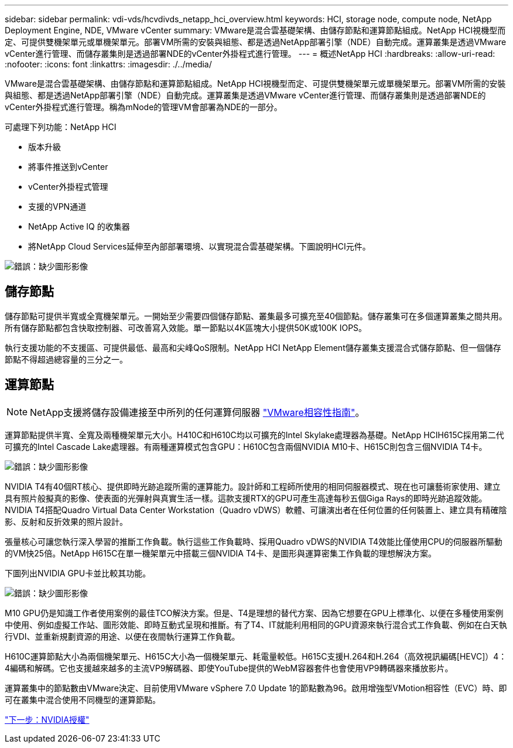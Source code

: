 ---
sidebar: sidebar 
permalink: vdi-vds/hcvdivds_netapp_hci_overview.html 
keywords: HCI, storage node, compute node, NetApp Deployment Engine, NDE, VMware vCenter 
summary: VMware是混合雲基礎架構、由儲存節點和運算節點組成。NetApp HCI視機型而定、可提供雙機架單元或單機架單元。部署VM所需的安裝與組態、都是透過NetApp部署引擎（NDE）自動完成。運算叢集是透過VMware vCenter進行管理、而儲存叢集則是透過部署NDE的vCenter外掛程式進行管理。 
---
= 概述NetApp HCI
:hardbreaks:
:allow-uri-read: 
:nofooter: 
:icons: font
:linkattrs: 
:imagesdir: ./../media/


[role="lead"]
VMware是混合雲基礎架構、由儲存節點和運算節點組成。NetApp HCI視機型而定、可提供雙機架單元或單機架單元。部署VM所需的安裝與組態、都是透過NetApp部署引擎（NDE）自動完成。運算叢集是透過VMware vCenter進行管理、而儲存叢集則是透過部署NDE的vCenter外掛程式進行管理。稱為mNode的管理VM會部署為NDE的一部分。

可處理下列功能：NetApp HCI

* 版本升級
* 將事件推送到vCenter
* vCenter外掛程式管理
* 支援的VPN通道
* NetApp Active IQ 的收集器
* 將NetApp Cloud Services延伸至內部部署環境、以實現混合雲基礎架構。下圖說明HCI元件。


image:hcvdivds_image5.png["錯誤：缺少圖形影像"]



== 儲存節點

儲存節點可提供半寬或全寬機架單元。一開始至少需要四個儲存節點、叢集最多可擴充至40個節點。儲存叢集可在多個運算叢集之間共用。所有儲存節點都包含快取控制器、可改善寫入效能。單一節點以4K區塊大小提供50K或100K IOPS。

執行支援功能的不支援區、可提供最低、最高和尖峰QoS限制。NetApp HCI NetApp Element儲存叢集支援混合式儲存節點、但一個儲存節點不得超過總容量的三分之一。



== 運算節點


NOTE: NetApp支援將儲存設備連接至中所列的任何運算伺服器 https://www.vmware.com/resources/compatibility/search.php?deviceCategory=server["VMware相容性指南"]。

運算節點提供半寬、全寬及兩種機架單元大小。H410C和H610C均以可擴充的Intel Skylake處理器為基礎。NetApp HCIH615C採用第二代可擴充的Intel Cascade Lake處理器。有兩種運算模式包含GPU：H610C包含兩個NVIDIA M10卡、H615C則包含三個NVIDIA T4卡。

image:hcvdivds_image6.png["錯誤：缺少圖形影像"]

NVIDIA T4有40個RT核心、提供即時光跡追蹤所需的運算能力。設計師和工程師所使用的相同伺服器模式、現在也可讓藝術家使用、建立具有照片般擬真的影像、使表面的光彈射與真實生活一樣。這款支援RTX的GPU可產生高達每秒五個Giga Rays的即時光跡追蹤效能。NVIDIA T4搭配Quadro Virtual Data Center Workstation（Quadro vDWS）軟體、可讓演出者在任何位置的任何裝置上、建立具有精確陰影、反射和反折效果的照片設計。

張量核心可讓您執行深入學習的推斷工作負載。執行這些工作負載時、採用Quadro vDWS的NVIDIA T4效能比僅使用CPU的伺服器所驅動的VM快25倍。NetApp H615C在單一機架單元中搭載三個NVIDIA T4卡、是圖形與運算密集工作負載的理想解決方案。

下圖列出NVIDIA GPU卡並比較其功能。

image:hcvdivds_image7.png["錯誤：缺少圖形影像"]

M10 GPU仍是知識工作者使用案例的最佳TCO解決方案。但是、T4是理想的替代方案、因為它想要在GPU上標準化、以便在多種使用案例中使用、例如虛擬工作站、圖形效能、即時互動式呈現和推斷。有了T4、IT就能利用相同的GPU資源來執行混合式工作負載、例如在白天執行VDI、並重新規劃資源的用途、以便在夜間執行運算工作負載。

H610C運算節點大小為兩個機架單元、H615C大小為一個機架單元、耗電量較低。H615C支援H.264和H.264（高效視訊編碼[HEVC]）4：4編碼和解碼。它也支援越來越多的主流VP9解碼器、即使YouTube提供的WebM容器套件也會使用VP9轉碼器來播放影片。

運算叢集中的節點數由VMware決定、目前使用VMware vSphere 7.0 Update 1的節點數為96。啟用增強型VMotion相容性（EVC）時、即可在叢集中混合使用不同機型的運算節點。

link:hcvdivds_nvidia_licensing.html["下一步：NVIDIA授權"]
